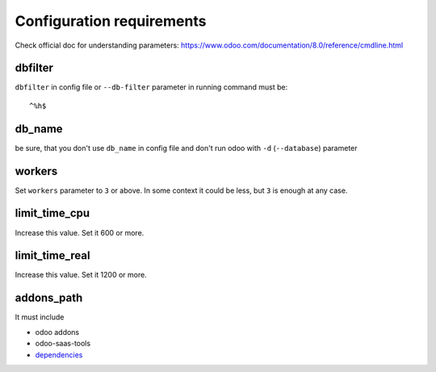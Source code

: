 ============================
 Configuration requirements
============================

Check official doc for understanding parameters: https://www.odoo.com/documentation/8.0/reference/cmdline.html

dbfilter
========

``dbfilter`` in config file or ``--db-filter`` parameter in running command must be::

    ^%h$
    
db_name
=======
be sure, that you don't use ``db_name`` in config file and don't run odoo with ``-d`` (``--database``) parameter

workers
=======

Set ``workers`` parameter to ``3`` or above. In some context it could be less, but ``3`` is enough at any case.

limit_time_cpu
==============

Increase this value. Set it 600 or more.

limit_time_real
==============

Increase this value. Set it 1200 or more.

addons_path
===========
It must include

* odoo addons
* odoo-saas-tools
* `dependencies <dependencies.rst>`__
